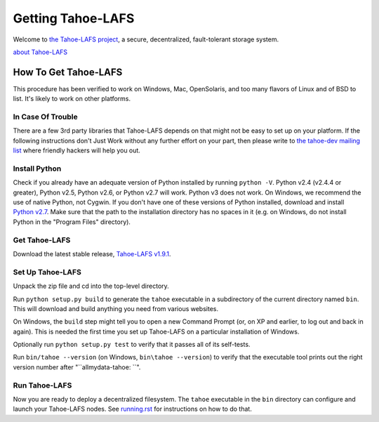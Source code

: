 ﻿
==================
Getting Tahoe-LAFS
==================

Welcome to `the Tahoe-LAFS project`_, a secure, decentralized, fault-tolerant
storage system.

`about Tahoe-LAFS <about.rst>`__

.. _the Tahoe-LAFS project: https://tahoe-lafs.org

How To Get Tahoe-LAFS
=====================

This procedure has been verified to work on Windows, Mac, OpenSolaris, and
too many flavors of Linux and of BSD to list. It's likely to work on other
platforms.

In Case Of Trouble
------------------

There are a few 3rd party libraries that Tahoe-LAFS depends on that might not
be easy to set up on your platform. If the following instructions don't Just
Work without any further effort on your part, then please write to `the
tahoe-dev mailing list`_ where friendly hackers will help you out.

.. _the tahoe-dev mailing list: https://tahoe-lafs.org/cgi-bin/mailman/listinfo/tahoe-dev

Install Python
--------------

Check if you already have an adequate version of Python installed by running
``python -V``. Python v2.4 (v2.4.4 or greater), Python v2.5, Python v2.6, or
Python v2.7 will work. Python v3 does not work. On Windows, we recommend the
use of native Python, not Cygwin. If you don't have one of these versions of
Python installed, download and install `Python v2.7`_. Make sure that the
path to the installation directory has no spaces in it (e.g. on Windows, do
not install Python in the "Program Files" directory).

.. _Python v2.7: http://www.python.org/download/releases/2.7.2/

Get Tahoe-LAFS
--------------

Download the latest stable release, `Tahoe-LAFS v1.9.1`_.

.. _Tahoe-LAFS v1.9.1: https://tahoe-lafs.org/source/tahoe-lafs/releases/allmydata-tahoe-1.9.1.zip

Set Up Tahoe-LAFS
-----------------

Unpack the zip file and cd into the top-level directory.

Run ``python setup.py build`` to generate the ``tahoe`` executable in a
subdirectory of the current directory named ``bin``. This will download and
build anything you need from various websites.

On Windows, the ``build`` step might tell you to open a new Command Prompt
(or, on XP and earlier, to log out and back in again). This is needed the
first time you set up Tahoe-LAFS on a particular installation of Windows.

Optionally run ``python setup.py test`` to verify that it passes all of its
self-tests.

Run ``bin/tahoe --version`` (on Windows, ``bin\tahoe --version``) to verify
that the executable tool prints out the right version number after
"``allmydata-tahoe: ``".

Run Tahoe-LAFS
--------------

Now you are ready to deploy a decentralized filesystem. The ``tahoe``
executable in the ``bin`` directory can configure and launch your Tahoe-LAFS
nodes. See `<running.rst>`__ for instructions on how to do that.
